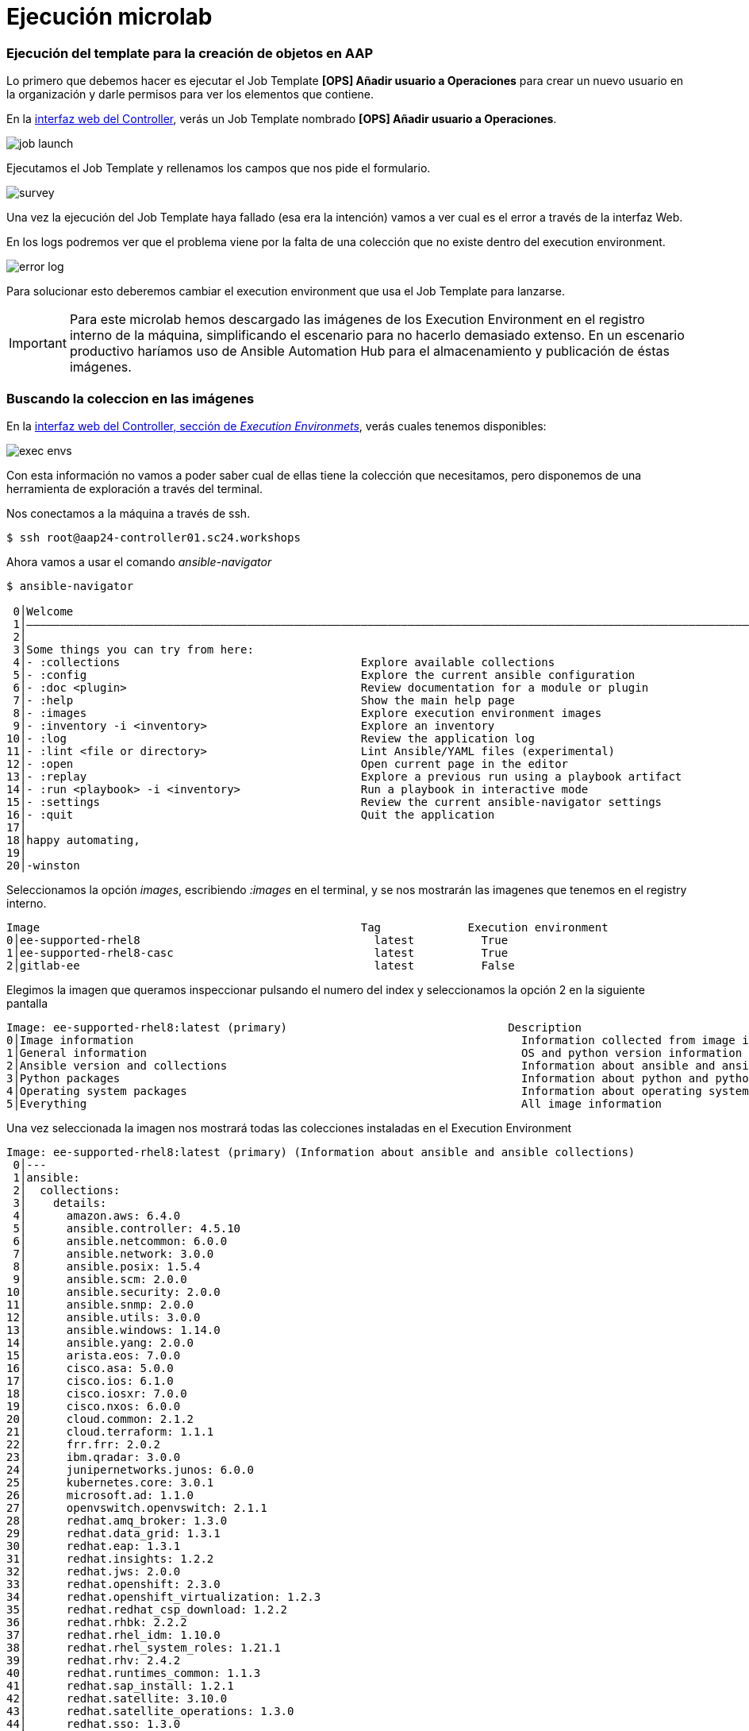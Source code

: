 = Ejecución microlab

[#ejecucion]
=== Ejecución del template para la creación de objetos en AAP

Lo primero que debemos hacer es ejecutar el Job Template *[OPS] Añadir usuario a Operaciones* para crear un nuevo usuario en la organización y darle permisos para ver los elementos que contiene.

En la link:https://aap24-controller01.sc24.workshops//#/templates[interfaz web del Controller], verás un Job Template
nombrado *[OPS] Añadir usuario a Operaciones*.

image::job_launch.png[]

Ejecutamos el Job Template y rellenamos los campos que nos pide el formulario. 

image::survey.png[]

Una vez la ejecución del Job Template haya fallado (esa era la intención) vamos a ver cual es el error a través de la interfaz Web.

En los logs podremos ver que el problema viene por la falta de una colección que no existe dentro del execution environment.

image::error_log.png[]


Para solucionar esto deberemos cambiar el execution environment que usa el Job Template para lanzarse.

[IMPORTANT]
====
Para este microlab hemos descargado las imágenes de los Execution Environment en el registro interno de la máquina, simplificando el escenario para no hacerlo demasiado extenso. En un escenario productivo haríamos uso de Ansible Automation Hub para el almacenamiento y publicación de éstas imágenes.
====

[#collection]
=== Buscando la coleccion en las imágenes

En la link:https://aap24-controller01.sc24.workshops/#/execution_environments[interfaz web del Controller, sección de __Execution Environmets__], verás cuales tenemos disponibles:

image::exec_envs.png[]

Con esta información no vamos a poder saber cual de ellas tiene la colección que necesitamos, pero disponemos de una herramienta de exploración a través del terminal.

Nos conectamos a la máquina a través de ssh. 

[source,bash,subs="+macros,+attributes"]
----
$ ssh root@aap24-controller01.sc24.workshops
----

Ahora vamos a usar el comando _ansible-navigator_ 

[source,bash,subs="+macros,+attributes"]
----
$ ansible-navigator

 0│Welcome
 1│————————————————————————————————————————————————————————————————————————————————————————————————————————————————————————————————————
 2│
 3│Some things you can try from here:
 4│- :collections                                    Explore available collections
 5│- :config                                         Explore the current ansible configuration
 6│- :doc <plugin>                                   Review documentation for a module or plugin
 7│- :help                                           Show the main help page
 8│- :images                                         Explore execution environment images
 9│- :inventory -i <inventory>                       Explore an inventory
10│- :log                                            Review the application log
11│- :lint <file or directory>                       Lint Ansible/YAML files (experimental)
12│- :open                                           Open current page in the editor
13│- :replay                                         Explore a previous run using a playbook artifact
14│- :run <playbook> -i <inventory>                  Run a playbook in interactive mode
15│- :settings                                       Review the current ansible-navigator settings
16│- :quit                                           Quit the application
17│
18│happy automating,
19│
20│-winston
----

Seleccionamos la opción _images_, escribiendo _:images_ en el terminal, y se nos mostrarán las imagenes que tenemos en el registry interno.

[source,bash,subs="+macros,+attributes"]
----
Image                                                Tag             Execution environment                            Created                   Size
0│ee-supported-rhel8                                   latest          True                                             2 weeks ago               1.53 GB
1│ee-supported-rhel8-casc                              latest          True                                             11 days ago               1.62 GB
2│gitlab-ee                                            latest          False                                            4 weeks ago               3.45 GB
----

Elegimos la imagen que queramos inspeccionar pulsando el numero del index y seleccionamos la opción 2 en la siguiente pantalla

[source,bash,subs="+macros,+attributes"]
----
Image: ee-supported-rhel8:latest (primary)                                 Description
0│Image information                                                          Information collected from image inspection
1│General information                                                        OS and python version information
2│Ansible version and collections                                            Information about ansible and ansible collections
3│Python packages                                                            Information about python and python packages
4│Operating system packages                                                  Information about operating system packages
5│Everything                                                                 All image information
----

Una vez seleccionada la imagen nos mostrará todas las colecciones instaladas en el Execution Environment

----
Image: ee-supported-rhel8:latest (primary) (Information about ansible and ansible collections)                                                                       
 0│---
 1│ansible:
 2│  collections:
 3│    details:
 4│	 amazon.aws: 6.4.0
 5│	 ansible.controller: 4.5.10
 6│	 ansible.netcommon: 6.0.0
 7│	 ansible.network: 3.0.0
 8│	 ansible.posix: 1.5.4
 9│	 ansible.scm: 2.0.0
10│	 ansible.security: 2.0.0
11│	 ansible.snmp: 2.0.0
12│	 ansible.utils: 3.0.0
13│	 ansible.windows: 1.14.0
14│	 ansible.yang: 2.0.0
15│	 arista.eos: 7.0.0
16│	 cisco.asa: 5.0.0
17│	 cisco.ios: 6.1.0
18│	 cisco.iosxr: 7.0.0
19│	 cisco.nxos: 6.0.0
20│	 cloud.common: 2.1.2
21│	 cloud.terraform: 1.1.1
22│	 frr.frr: 2.0.2
23│	 ibm.qradar: 3.0.0
24│	 junipernetworks.junos: 6.0.0
25│	 kubernetes.core: 3.0.1
26│	 microsoft.ad: 1.1.0
27│	 openvswitch.openvswitch: 2.1.1
28│	 redhat.amq_broker: 1.3.0
29│	 redhat.data_grid: 1.3.1
30│	 redhat.eap: 1.3.1
31│	 redhat.insights: 1.2.2
32│	 redhat.jws: 2.0.0
33│	 redhat.openshift: 2.3.0
34│	 redhat.openshift_virtualization: 1.2.3
35│	 redhat.redhat_csp_download: 1.2.2
36│	 redhat.rhbk: 2.2.2
37│	 redhat.rhel_idm: 1.10.0
38│	 redhat.rhel_system_roles: 1.21.1
39│	 redhat.rhv: 2.4.2
40│	 redhat.runtimes_common: 1.1.3
41│	 redhat.sap_install: 1.2.1
42│	 redhat.satellite: 3.10.0
43│	 redhat.satellite_operations: 1.3.0
44│	 redhat.sso: 1.3.0
45│	 sap.sap_operations: 1.0.4
46│	 servicenow.itsm: 2.1.0
47│	 splunk.es: 3.0.0
48│	 trendmicro.deepsec: 3.0.0
49│	 vmware.vmware_rest: 2.3.1
50│	 vyos.vyos: 4.0.2
51│  version:
52│    details: ansible [core 2.15.12]
----

[#update-template]
=== Modificando el EE del Job Template

Ahora que sabemos cual es la imagen que debemos usar volvemos a la link:https://aap24-controller01.sc24.workshops/#/jobs[interfaz web del Controller, sección de Job Templates], editamos el *[OPS] Añadir usuario a Operaciones* y seleccionamos el EE necesario.

image::modify_ee.png[]

Volvemos a lanzar el Job Template y comprobamos que se ejecuta de manera correcta

image::job_run.png[]

Ahora podemos comprobar que el usuario que hemos creado tiene los permisos correctos para poder realizar su trabajo.

Hacemos login con el usuario y ejecutamos uno de los Job Templates que tenemos disponibles.

*[OPS] Reiniciar servicio*
*[OPS] Reiniciar servidor*

[#resumen]
=== Resumen

Durante este microlab hemos querido hacer foco en la importancia de la abtracción a la hora de crear código delegando las dependencias de paquetes y módulos en la creación del Execution Environment, lo que nos proporciona una portabilidad absoluta a la hora de ejecutar nuestro código, y en una de las herramientas de desarrollo incluídas en Ansible Automation Platform como es _ansible-navigator_.

Obviamente ésta no es la única (hay más de 20 projectos de comunidad), pero si quieres ampliar la información sobre las demás herramientas incluídas puedes pasar por nuestro stand y preguntar a uno de nuestros expertos.
